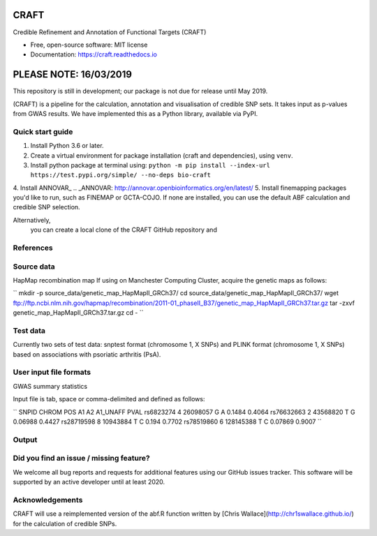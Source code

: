 CRAFT
================================================================

.. image:: http://readthedocs.org/projects/craft/badge/?version=latest
        :target: https://craft.readthedocs.io/en/latest/?badge=latest
        :alt: Documentation Status

Credible Refinement and Annotation of Functional Targets (CRAFT)

* Free, open-source software: MIT license
* Documentation: https://craft.readthedocs.io

PLEASE NOTE: 16/03/2019
=======================
This repository is still in development; our package is not due for release until May 2019.

(CRAFT) is a pipeline for the calculation, annotation and visualisation of credible SNP sets. It takes input as p-values from GWAS results. We have implemented this as a Python library, available via PyPI.

Quick start guide
-----------------
1. Install Python 3.6 or later.
2. Create a virtual environment for package installation (craft and dependencies), using ``venv``.
3. Install python package at terminal using: ``python -m pip install --index-url https://test.pypi.org/simple/ --no-deps bio-craft``
4. Install ANNOVAR_
.. _ANNOVAR: http://annovar.openbioinformatics.org/en/latest/
5. Install finemapping packages you'd like to run, such as FINEMAP or GCTA-COJO. If none are installed, you can use the default ABF calculation and credible SNP selection.

Alternatively,
 you can create a local clone of the CRAFT GitHub repository and

References
------------


Source data
-----------
HapMap recombination map
If using on Manchester Computing Cluster, acquire the genetic maps as follows:

``
mkdir -p source_data/genetic_map_HapMapII_GRCh37/
cd source_data/genetic_map_HapMapII_GRCh37/
wget ftp://ftp.ncbi.nlm.nih.gov/hapmap/recombination/2011-01_phaseII_B37/genetic_map_HapMapII_GRCh37.tar.gz
tar -zxvf genetic_map_HapMapII_GRCh37.tar.gz
cd -
``

Test data
---------
Currently two sets of test data: snptest format (chromosome 1, X SNPs) and PLINK format (chromosome 1, X SNPs) based on associations with psoriatic arthritis (PsA).

User input file formats
-----------------------

GWAS summary statistics

Input file is tab, space or comma-delimited and defined as follows:

``
SNPID      CHROM  POS       A1  A2  A1_UNAFF  PVAL
rs6823274   4     26098057  G   A   0.1484    0.4064
rs76632663  2     43568820  T   G   0.06988   0.4427
rs28719598  8     10943884  T   C   0.194     0.7702
rs78519860  6     128145388 T   C   0.07869   0.9007
``

Output
------

Did you find an issue / missing feature?
----------------------------------------

We welcome all bug reports and requests for additional features using our GitHub issues tracker. This software will be supported by an active developer until at least 2020.

Acknowledgements
----------------

CRAFT will use a reimplemented version of the abf.R function written by [Chris Wallace](http://chr1swallace.github.io/) for the calculation of credible SNPs.
